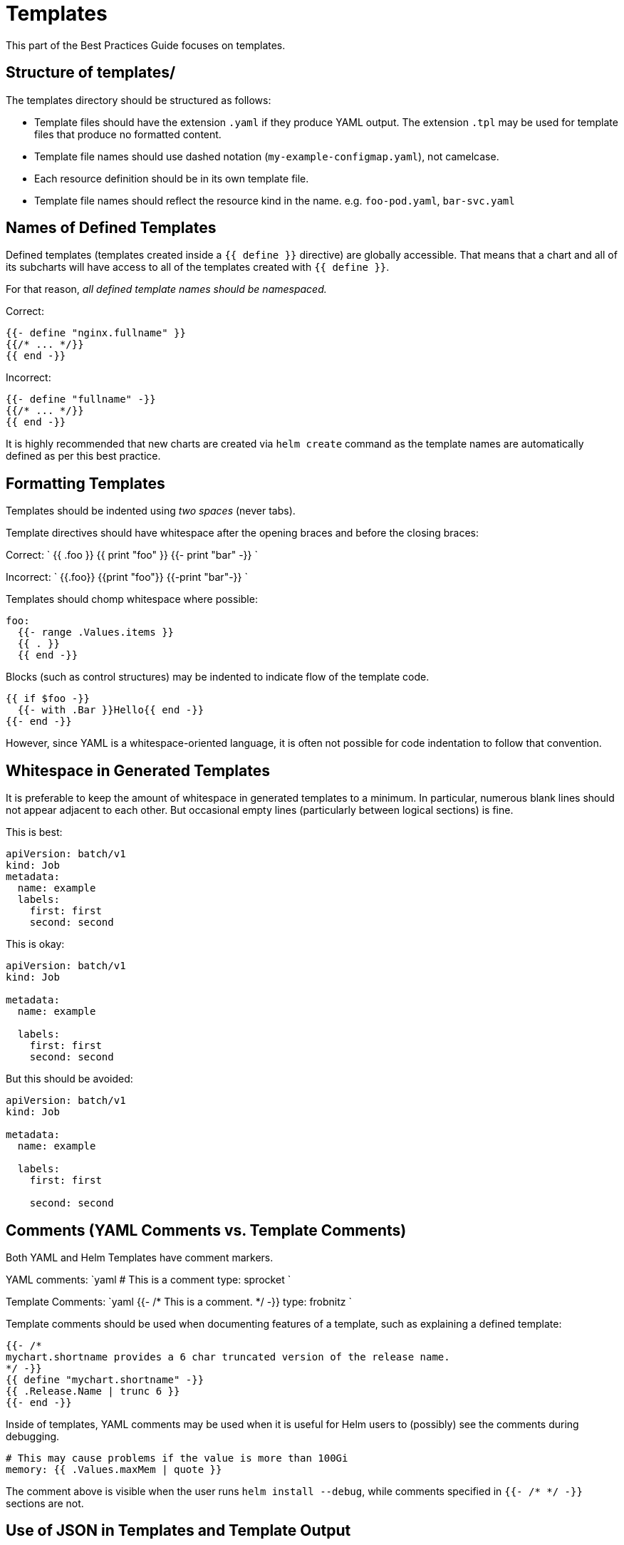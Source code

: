 = Templates

This part of the Best Practices Guide focuses on templates.

== Structure of templates/

The templates directory should be structured as follows:

* Template files should have the extension `.yaml` if they produce YAML output. The
 extension `.tpl` may be used for template files that produce no formatted content.
* Template file names should use dashed notation (`my-example-configmap.yaml`), not camelcase.
* Each resource definition should be in its own template file.
* Template file names should reflect the resource kind in the name. e.g. `foo-pod.yaml`,
 `bar-svc.yaml`

== Names of Defined Templates

Defined templates (templates created inside a `{{ define }}` directive) are
globally accessible. That means that a chart and all of its subcharts will have
access to all of the templates created with `{{ define }}`.

For that reason, _all defined template names should be namespaced._

Correct:

[source,yaml]
----
{{- define "nginx.fullname" }}
{{/* ... */}}
{{ end -}}
----

Incorrect:

[source,yaml]
----
{{- define "fullname" -}}
{{/* ... */}}
{{ end -}}
----

It is highly recommended that new charts are created via `helm create` command as the template names are automatically defined as per this best practice.

== Formatting Templates

Templates should be indented using _two spaces_ (never tabs).

Template directives should have whitespace after the opening braces and before the
closing braces:

Correct:
`
{{ .foo }}
{{ print &quot;foo&quot; }}
{{- print &quot;bar&quot; -}}
`

Incorrect:
`
{{.foo}}
{{print &quot;foo&quot;}}
{{-print &quot;bar&quot;-}}
`

Templates should chomp whitespace where possible:

[source]
----
foo:
  {{- range .Values.items }}
  {{ . }}
  {{ end -}}
----

Blocks (such as control structures) may be indented to indicate flow of the template code.

[source]
----
{{ if $foo -}}
  {{- with .Bar }}Hello{{ end -}}
{{- end -}} 
----

However, since YAML is a whitespace-oriented language, it is often not possible for code indentation to follow that convention.

== Whitespace in Generated Templates

It is preferable to keep the amount of whitespace in generated templates to
a minimum. In particular, numerous blank lines should not appear adjacent to each
other. But occasional empty lines (particularly between logical sections) is
fine.

This is best:

[source,yaml]
----
apiVersion: batch/v1
kind: Job
metadata:
  name: example
  labels:
    first: first
    second: second
----

This is okay:

[source,yaml]
----
apiVersion: batch/v1
kind: Job

metadata:
  name: example

  labels:
    first: first
    second: second

----

But this should be avoided:

[source,yaml]
----
apiVersion: batch/v1
kind: Job

metadata:
  name: example

  labels:
    first: first

    second: second

----

== Comments (YAML Comments vs. Template Comments)

Both YAML and Helm Templates have comment markers.

YAML comments:
`yaml
# This is a comment
type: sprocket
`

Template Comments:
`yaml
{{- /*
This is a comment.
*/ -}}
type: frobnitz
`

Template comments should be used when documenting features of a template, such as explaining a defined template:

[source,yaml]
----
{{- /*
mychart.shortname provides a 6 char truncated version of the release name.
*/ -}}
{{ define "mychart.shortname" -}}
{{ .Release.Name | trunc 6 }}
{{- end -}}

----

Inside of templates, YAML comments may be used when it is useful for Helm users to (possibly) see the comments during debugging.

[source]
----
# This may cause problems if the value is more than 100Gi
memory: {{ .Values.maxMem | quote }}
----

The comment above is visible when the user runs `helm install --debug`, while
comments specified in `{{- /* */ -}}` sections are not.

== Use of JSON in Templates and Template Output

YAML is a superset of JSON. In some cases, using a JSON syntax can be more
readable than other YAML representations.

For example, this YAML is closer to the normal YAML method of expressing lists:

[source,yaml]
----
arguments: 
  - "--dirname"
  - "/foo"
----

But it is easier to read when collapsed into a JSON list style:

[source,yaml]
----
arguments: ["--dirname", "/foo"]
----

Using JSON for increased legibility is good. However, JSON syntax should not
be used for representing more complex constructs.

When dealing with pure JSON embedded inside of YAML (such as init container
configuration), it is of course appropriate to use the JSON format.